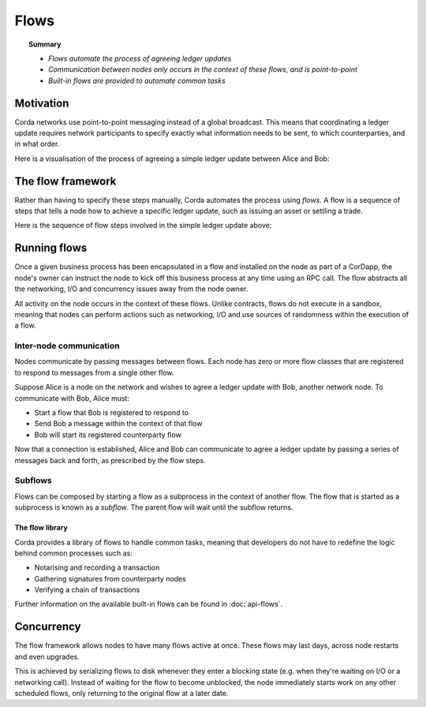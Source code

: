 Flows
=====

.. topic:: Summary

   * *Flows automate the process of agreeing ledger updates*
   * *Communication between nodes only occurs in the context of these flows, and is point-to-point*
   * *Built-in flows are provided to automate common tasks*

.. only:: htmlmode

    Video
    -----
    .. raw:: html
    
        <iframe src="https://player.vimeo.com/video/214046145" width="640" height="360" frameborder="0" webkitallowfullscreen mozallowfullscreen allowfullscreen></iframe>
        <p></p>


Motivation
----------
Corda networks use point-to-point messaging instead of a global broadcast. This means that coordinating a ledger update
requires network participants to specify exactly what information needs to be sent, to which counterparties, and in
what order.

Here is a visualisation of the process of agreeing a simple ledger update between Alice and Bob:

.. only:: htmlmode

   .. image:: resources/flow.gif
      :scale: 25%
      :align: center


.. only:: pdfmode

   .. image:: resources/flow.png
      :scale: 25%
      :align: center


The flow framework
------------------
Rather than having to specify these steps manually, Corda automates the process using *flows*. A flow is a sequence
of steps that tells a node how to achieve a specific ledger update, such as issuing an asset or settling a trade.

Here is the sequence of flow steps involved in the simple ledger update above:

.. image:: resources/flow-sequence_notary.png
   :scale: 25%
   :align: center

Running flows
-------------
Once a given business process has been encapsulated in a flow and installed on the node as part of a CorDapp, the node's
owner can instruct the node to kick off this business process at any time using an RPC call. The flow abstracts all
the networking, I/O and concurrency issues away from the node owner.

All activity on the node occurs in the context of these flows. Unlike contracts, flows do not execute in a sandbox,
meaning that nodes can perform actions such as networking, I/O and use sources of randomness within the execution of a
flow.

Inter-node communication
^^^^^^^^^^^^^^^^^^^^^^^^
Nodes communicate by passing messages between flows. Each node has zero or more flow classes that are registered to
respond to messages from a single other flow.

Suppose Alice is a node on the network and wishes to agree a ledger update with Bob, another network node. To
communicate with Bob, Alice must:

* Start a flow that Bob is registered to respond to
* Send Bob a message within the context of that flow
* Bob will start its registered counterparty flow

Now that a connection is established, Alice and Bob can communicate to agree a ledger update by passing a series of
messages back and forth, as prescribed by the flow steps.

Subflows
^^^^^^^^
Flows can be composed by starting a flow as a subprocess in the context of another flow. The flow that is started as
a subprocess is known as a *subflow*. The parent flow will wait until the subflow returns.

The flow library
~~~~~~~~~~~~~~~~
Corda provides a library of flows to handle common tasks, meaning that developers do not have to redefine the
logic behind common processes such as:

* Notarising and recording a transaction
* Gathering signatures from counterparty nodes
* Verifying a chain of transactions

Further information on the available built-in flows can be found in :doc:`api-flows`.

Concurrency
-----------
The flow framework allows nodes to have many flows active at once. These flows may last days, across node restarts and even upgrades.

This is achieved by serializing flows to disk whenever they enter a blocking state (e.g. when they're waiting on I/O
or a networking call). Instead of waiting for the flow to become unblocked, the node immediately starts work on any
other scheduled flows, only returning to the original flow at a later date.
